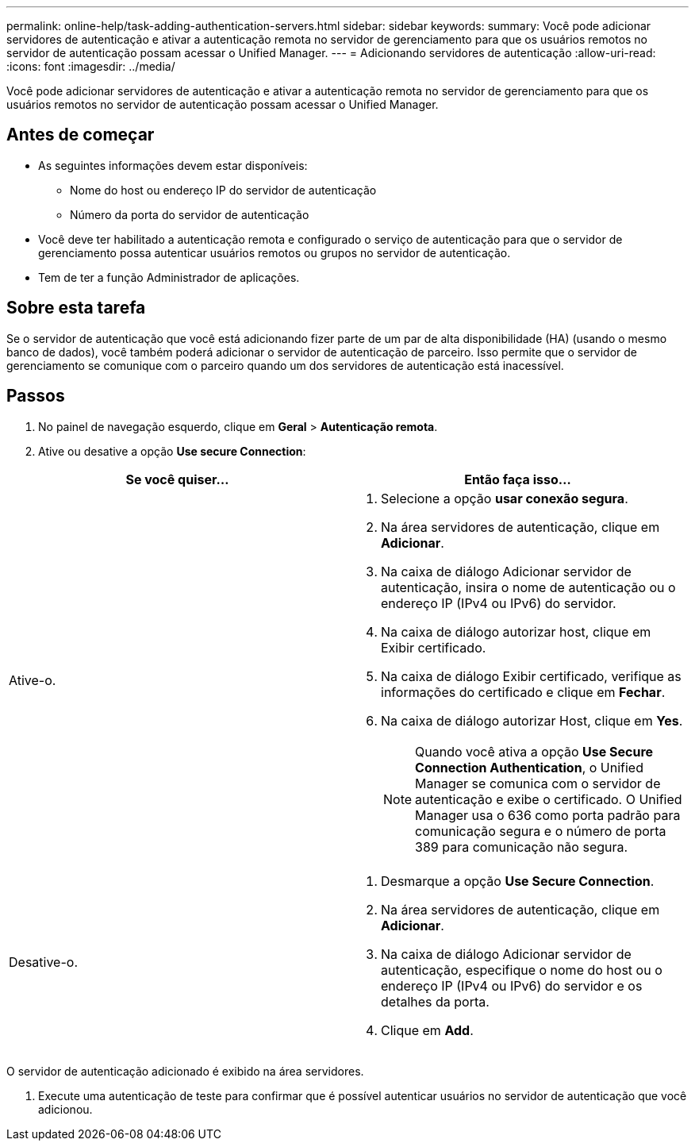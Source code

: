 ---
permalink: online-help/task-adding-authentication-servers.html 
sidebar: sidebar 
keywords:  
summary: Você pode adicionar servidores de autenticação e ativar a autenticação remota no servidor de gerenciamento para que os usuários remotos no servidor de autenticação possam acessar o Unified Manager. 
---
= Adicionando servidores de autenticação
:allow-uri-read: 
:icons: font
:imagesdir: ../media/


[role="lead"]
Você pode adicionar servidores de autenticação e ativar a autenticação remota no servidor de gerenciamento para que os usuários remotos no servidor de autenticação possam acessar o Unified Manager.



== Antes de começar

* As seguintes informações devem estar disponíveis:
+
** Nome do host ou endereço IP do servidor de autenticação
** Número da porta do servidor de autenticação


* Você deve ter habilitado a autenticação remota e configurado o serviço de autenticação para que o servidor de gerenciamento possa autenticar usuários remotos ou grupos no servidor de autenticação.
* Tem de ter a função Administrador de aplicações.




== Sobre esta tarefa

Se o servidor de autenticação que você está adicionando fizer parte de um par de alta disponibilidade (HA) (usando o mesmo banco de dados), você também poderá adicionar o servidor de autenticação de parceiro. Isso permite que o servidor de gerenciamento se comunique com o parceiro quando um dos servidores de autenticação está inacessível.



== Passos

. No painel de navegação esquerdo, clique em *Geral* > *Autenticação remota*.
. Ative ou desative a opção *Use secure Connection*:


[cols="2*"]
|===
| Se você quiser... | Então faça isso... 


 a| 
Ative-o.
 a| 
. Selecione a opção *usar conexão segura*.
. Na área servidores de autenticação, clique em *Adicionar*.
. Na caixa de diálogo Adicionar servidor de autenticação, insira o nome de autenticação ou o endereço IP (IPv4 ou IPv6) do servidor.
. Na caixa de diálogo autorizar host, clique em Exibir certificado.
. Na caixa de diálogo Exibir certificado, verifique as informações do certificado e clique em *Fechar*.
. Na caixa de diálogo autorizar Host, clique em *Yes*.
+
[NOTE]
====
Quando você ativa a opção *Use Secure Connection Authentication*, o Unified Manager se comunica com o servidor de autenticação e exibe o certificado. O Unified Manager usa o 636 como porta padrão para comunicação segura e o número de porta 389 para comunicação não segura.

====




 a| 
Desative-o.
 a| 
. Desmarque a opção *Use Secure Connection*.
. Na área servidores de autenticação, clique em *Adicionar*.
. Na caixa de diálogo Adicionar servidor de autenticação, especifique o nome do host ou o endereço IP (IPv4 ou IPv6) do servidor e os detalhes da porta.
. Clique em *Add*.


|===
O servidor de autenticação adicionado é exibido na área servidores.

. Execute uma autenticação de teste para confirmar que é possível autenticar usuários no servidor de autenticação que você adicionou.

